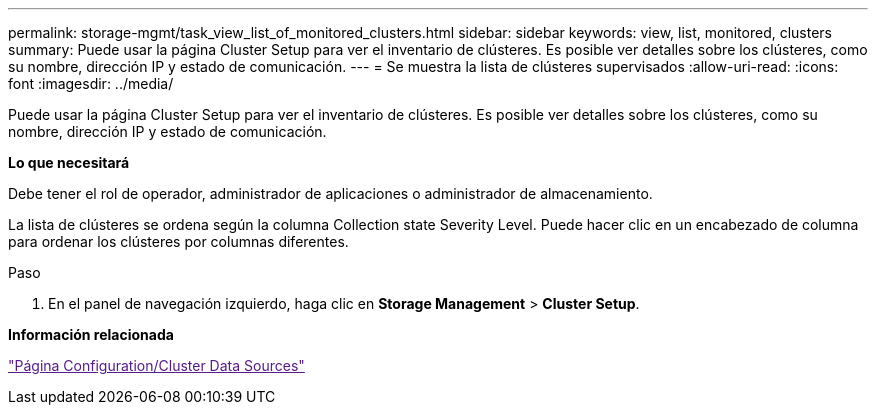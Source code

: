 ---
permalink: storage-mgmt/task_view_list_of_monitored_clusters.html 
sidebar: sidebar 
keywords: view, list, monitored, clusters 
summary: Puede usar la página Cluster Setup para ver el inventario de clústeres. Es posible ver detalles sobre los clústeres, como su nombre, dirección IP y estado de comunicación. 
---
= Se muestra la lista de clústeres supervisados
:allow-uri-read: 
:icons: font
:imagesdir: ../media/


[role="lead"]
Puede usar la página Cluster Setup para ver el inventario de clústeres. Es posible ver detalles sobre los clústeres, como su nombre, dirección IP y estado de comunicación.

*Lo que necesitará*

Debe tener el rol de operador, administrador de aplicaciones o administrador de almacenamiento.

La lista de clústeres se ordena según la columna Collection state Severity Level. Puede hacer clic en un encabezado de columna para ordenar los clústeres por columnas diferentes.

.Paso
. En el panel de navegación izquierdo, haga clic en *Storage Management* > *Cluster Setup*.


*Información relacionada*

link:["Página Configuration/Cluster Data Sources"]
